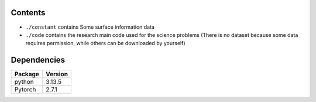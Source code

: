 Contents
^^^^^^^^^^^^^^^^

* ``./constant`` contains Some surface information data
* ``./code`` contains the research main code used for the science problems
  (There is no dataset because some data requires permission, while others can be downloaded by yourself)


Dependencies
^^^^^^^^^^^^^^^^
+---------------------------+-------------------------------+
| **Package**               | **Version**                   |
+---------------------------+-------------------------------+
| python                    | 3.13.5                        |
+---------------------------+-------------------------------+
| Pytorch                   | 2.7.1                         |
+---------------------------+-------------------------------+
